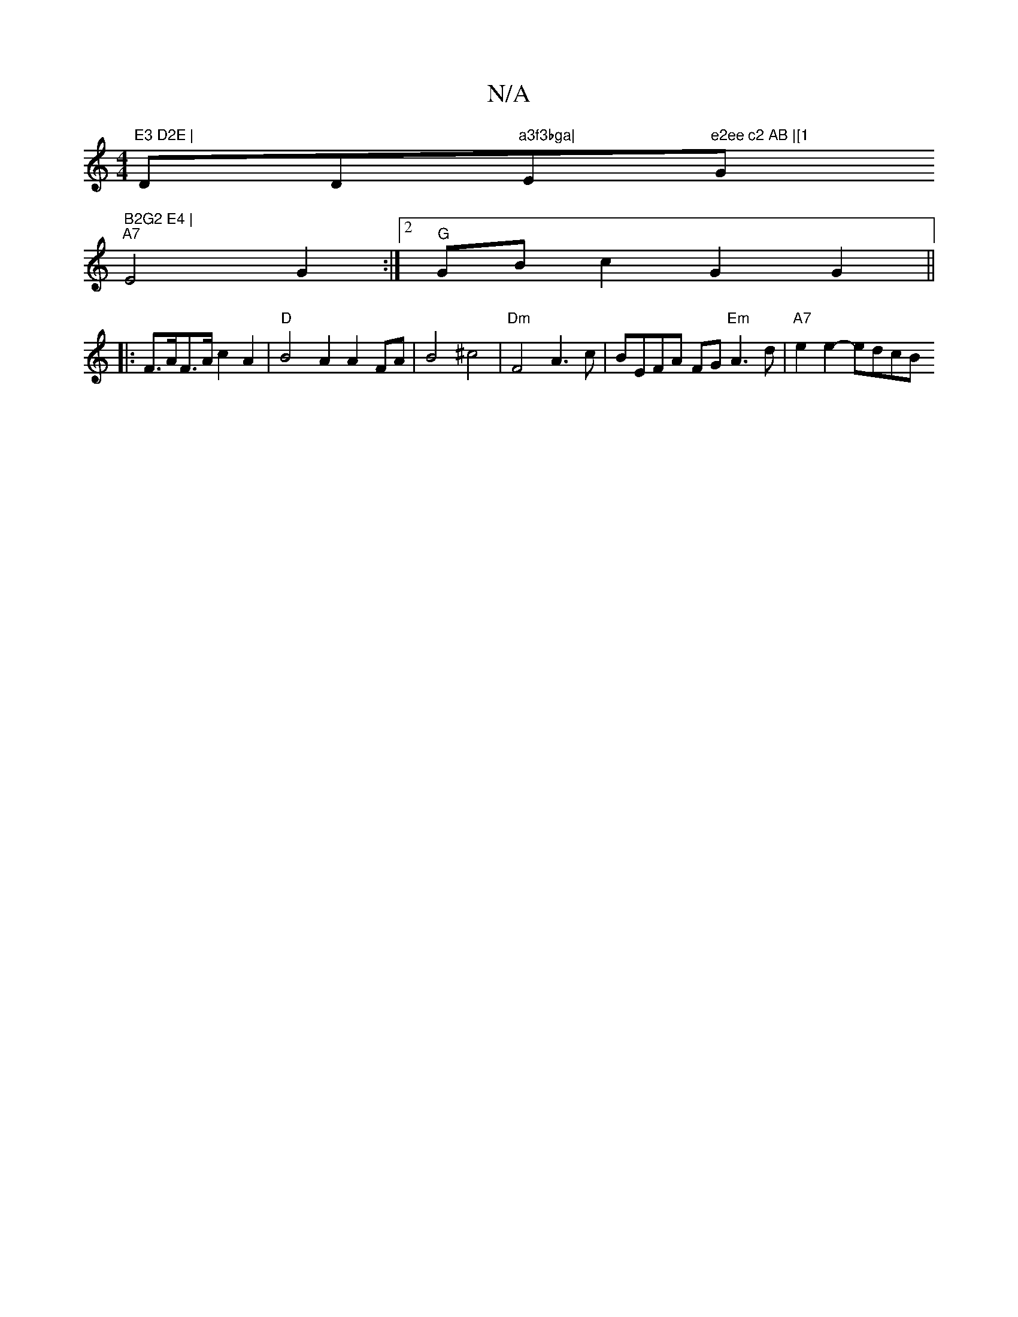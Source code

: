 X:1
T:N/A
M:4/4
R:N/A
K:Cmajor
"E3 D2E | "Dm/Dm"a3f3bga|"Emm"e2ee c2 AB |[1 "G" B2G2 E4 |
"A7"E4-G2:|2 "G"GB c2 G2 G2 ||
|:F>AF>A c2A2 | "D"B4A2 A2FA|B4 ^c4 | "Dm"F4 A3c | BEFA FG"Em"A3 d | "A7"e2e2- edcB "Ds!slidf bationd]!slide!v